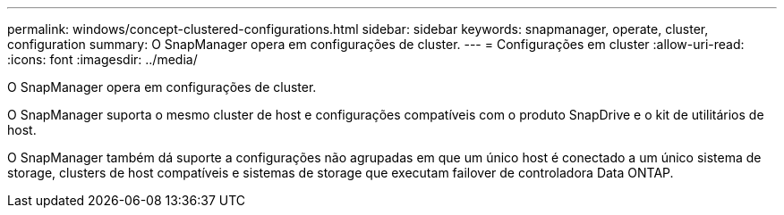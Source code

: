 ---
permalink: windows/concept-clustered-configurations.html 
sidebar: sidebar 
keywords: snapmanager, operate, cluster, configuration 
summary: O SnapManager opera em configurações de cluster. 
---
= Configurações em cluster
:allow-uri-read: 
:icons: font
:imagesdir: ../media/


[role="lead"]
O SnapManager opera em configurações de cluster.

O SnapManager suporta o mesmo cluster de host e configurações compatíveis com o produto SnapDrive e o kit de utilitários de host.

O SnapManager também dá suporte a configurações não agrupadas em que um único host é conectado a um único sistema de storage, clusters de host compatíveis e sistemas de storage que executam failover de controladora Data ONTAP.
